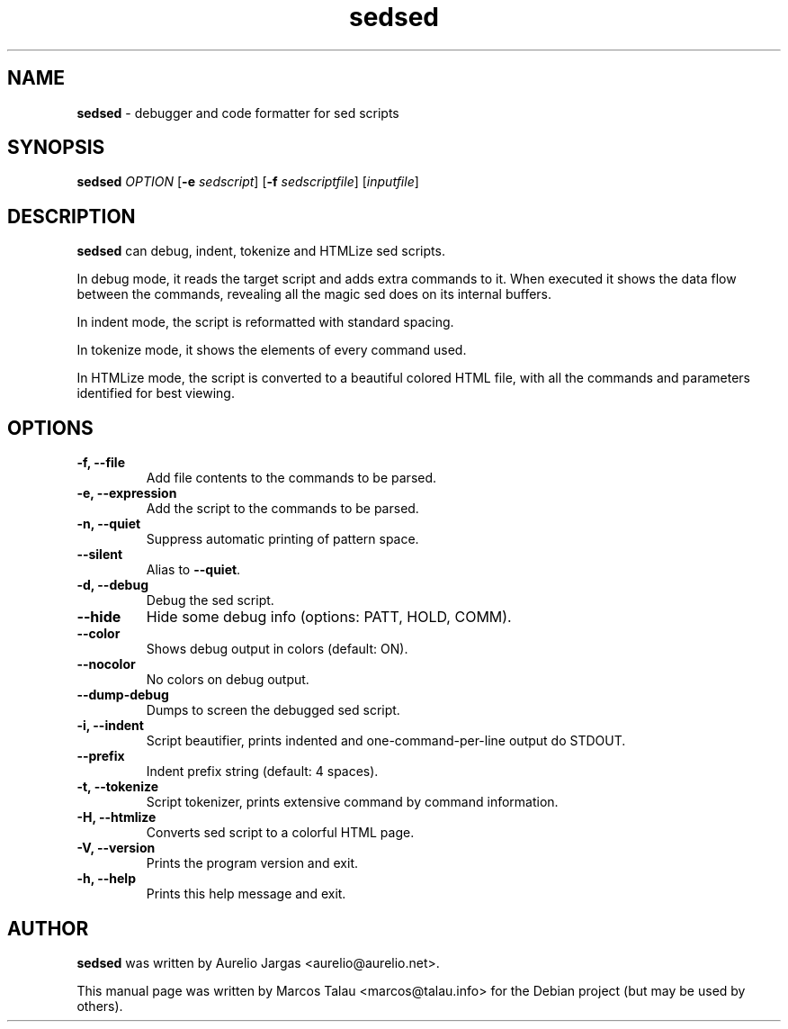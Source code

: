 .\" Text automatically generated by txt2man
.TH sedsed 1 "08 Dec 2021" "sedsed-2.0.0" "Debugger and code formatter for sed scripts"
.SH NAME
\fBsedsed \fP- debugger and code formatter for sed scripts
\fB
.SH SYNOPSIS
.nf
.fam C
\fBsedsed\fP \fIOPTION\fP [\fB-e\fP \fIsedscript\fP] [\fB-f\fP \fIsedscriptfile\fP] [\fIinputfile\fP]
.fam T
.fi
.fam T
.fi
.SH DESCRIPTION
\fBsedsed\fP can debug, indent, tokenize and HTMLize sed scripts.
.PP
In debug mode, it reads the target script and adds extra commands
to it. When executed it shows the data flow between the commands,
revealing all the magic sed does on its internal buffers.
.PP
In indent mode, the script is reformatted with standard spacing.
.PP
In tokenize mode, it shows the elements of every command used.
.PP
In HTMLize mode, the script is converted to a beautiful colored
HTML file, with all the commands and parameters identified for
best viewing.
.SH OPTIONS
.TP
.B
\fB-f\fP, \fB--file\fP
Add file contents to the commands to be parsed.
.TP
.B
\fB-e\fP, \fB--expression\fP
Add the script to the commands to be parsed.
.TP
.B
\fB-n\fP, \fB--quiet\fP
Suppress automatic printing of pattern space.
.TP
.B
\fB--silent\fP
Alias to \fB--quiet\fP.
.TP
.B
\fB-d\fP, \fB--debug\fP
Debug the sed script.
.TP
.B
\fB--hide\fP
Hide some debug info (options: PATT, HOLD, COMM).
.TP
.B
\fB--color\fP
Shows debug output in colors (default: ON).
.TP
.B
\fB--nocolor\fP
No colors on debug output.
.TP
.B
\fB--dump-debug\fP
Dumps to screen the debugged sed script.
.TP
.B
\fB-i\fP, \fB--indent\fP
Script beautifier, prints indented and
one-command-per-line output do STDOUT.
.TP
.B
\fB--prefix\fP
Indent prefix string (default: 4 spaces).
.TP
.B
\fB-t\fP, \fB--tokenize\fP
Script tokenizer, prints extensive
command by command information.
.TP
.B
\fB-H\fP, \fB--htmlize\fP
Converts sed script to a colorful HTML page.
.TP
.B
\fB-V\fP, \fB--version\fP
Prints the program version and exit.
.TP
.B
\fB-h\fP, \fB--help\fP
Prints this help message and exit.
.SH AUTHOR
\fBsedsed\fP was written by Aurelio Jargas <aurelio@aurelio.net>.
.PP
This manual page was written by Marcos Talau <marcos@talau.info>
for the Debian project (but may be used by others).
